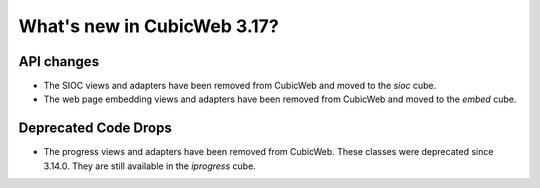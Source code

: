 What's new in CubicWeb 3.17?
============================

API changes
-----------

* The SIOC views and adapters have been removed from CubicWeb and moved to the
  `sioc` cube.

* The web page embedding views and adapters have been removed from CubicWeb and
  moved to the `embed` cube.


Deprecated Code Drops
----------------------

* The progress views and adapters have been removed from CubicWeb. These
  classes were deprecated since 3.14.0. They are still available in the
  `iprogress` cube.
